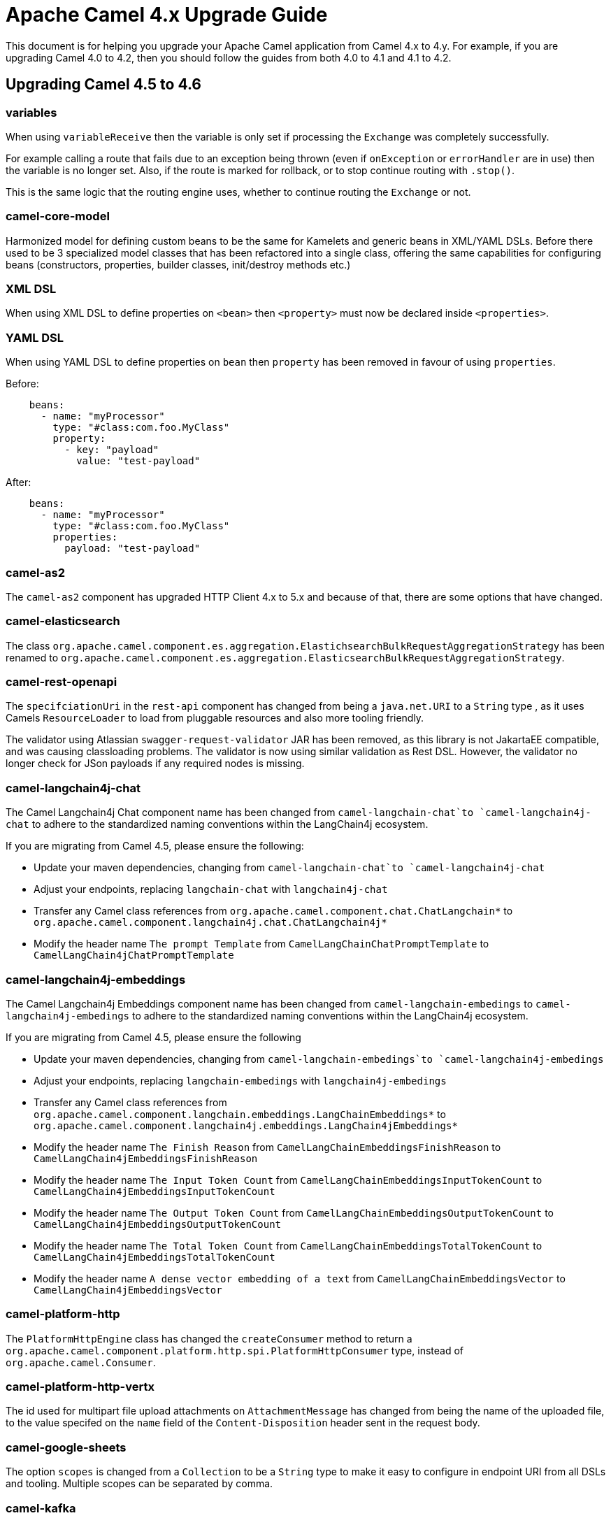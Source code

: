= Apache Camel 4.x Upgrade Guide

This document is for helping you upgrade your Apache Camel application
from Camel 4.x to 4.y. For example, if you are upgrading Camel 4.0 to 4.2, then you should follow the guides
from both 4.0 to 4.1 and 4.1 to 4.2.

== Upgrading Camel 4.5 to 4.6

=== variables

When using `variableReceive` then the variable is only set if processing the `Exchange` was completely successfully.

For example calling a route that fails due to an exception being thrown (even if `onException` or `errorHandler` are in use)
then the variable is no longer set. Also, if the route is marked for rollback, or to stop continue routing with `.stop()`.

This is the same logic that the routing engine uses, whether to continue routing the `Exchange` or not.

=== camel-core-model

Harmonized model for defining custom beans to be the same for Kamelets and generic beans in XML/YAML DSLs.
Before there used to be 3 specialized model classes that has been refactored into a single class, offering the same capabilities
for configuring beans (constructors, properties, builder classes, init/destroy methods etc.)

=== XML DSL

When using XML DSL to define properties on `<bean>` then `<property>` must now be declared inside `<properties>`.

=== YAML DSL

When using YAML DSL to define properties on `bean` then `property` has been removed in favour of using `properties`.

Before:
[source,yaml]
----
    beans:
      - name: "myProcessor"
        type: "#class:com.foo.MyClass"
        property:
          - key: "payload"
            value: "test-payload"
----

After:
[source,yaml]
----
    beans:
      - name: "myProcessor"
        type: "#class:com.foo.MyClass"
        properties:
          payload: "test-payload"
----

=== camel-as2

The `camel-as2` component has upgraded HTTP Client 4.x to 5.x and because of that, there are some options that have changed.

=== camel-elasticsearch

The class `org.apache.camel.component.es.aggregation.ElastichsearchBulkRequestAggregationStrategy` has been renamed to `org.apache.camel.component.es.aggregation.ElasticsearchBulkRequestAggregationStrategy`.

=== camel-rest-openapi

The `specifciationUri` in the `rest-api` component has changed from being a `java.net.URI` to a `String` type
, as it uses Camels `ResourceLoader` to load from pluggable resources and also more tooling friendly.

The validator using Atlassian `swagger-request-validator` JAR has been removed, as this library is not JakartaEE compatible,
and was causing classloading problems. The validator is now using similar validation as Rest DSL. However, the validator
no longer check for JSon payloads if any required nodes is missing.

=== camel-langchain4j-chat

The Camel Langchain4j Chat component name has been changed from `camel-langchain-chat`to `camel-langchain4j-chat` to adhere to the standardized naming conventions within the LangChain4j ecosystem.

If you are migrating from Camel 4.5, please ensure the following:

- Update your maven dependencies, changing from `camel-langchain-chat`to `camel-langchain4j-chat`
- Adjust your endpoints, replacing `langchain-chat` with `langchain4j-chat`
- Transfer any Camel class references from `org.apache.camel.component.chat.ChatLangchain*` to `org.apache.camel.component.langchain4j.chat.ChatLangchain4j*`
- Modify the header name `The prompt Template`  from  `CamelLangChainChatPromptTemplate` to `CamelLangChain4jChatPromptTemplate`

=== camel-langchain4j-embeddings

The Camel Langchain4j Embeddings component name has been changed from `camel-langchain-embedings` to `camel-langchain4j-embedings` to adhere to the standardized naming conventions within the LangChain4j ecosystem.

If you are migrating from Camel 4.5, please ensure the following

- Update your maven dependencies, changing from  `camel-langchain-embedings`to `camel-langchain4j-embedings`
- Adjust your endpoints, replacing `langchain-embedings` with `langchain4j-embedings`
- Transfer any Camel class references from `org.apache.camel.component.langchain.embeddings.LangChainEmbeddings*` to `org.apache.camel.component.langchain4j.embeddings.LangChain4jEmbeddings*`
- Modify the header name `The Finish Reason` from  `CamelLangChainEmbeddingsFinishReason` to `CamelLangChain4jEmbeddingsFinishReason`
- Modify the header name `The Input Token Count` from  `CamelLangChainEmbeddingsInputTokenCount` to `CamelLangChain4jEmbeddingsInputTokenCount`
- Modify the header name `The Output Token Count` from  `CamelLangChainEmbeddingsOutputTokenCount` to `CamelLangChain4jEmbeddingsOutputTokenCount`
- Modify the header name `The Total Token Count` from  `CamelLangChainEmbeddingsTotalTokenCount` to `CamelLangChain4jEmbeddingsTotalTokenCount`
- Modify the header name `A dense vector embedding of a text` from  `CamelLangChainEmbeddingsVector` to `CamelLangChain4jEmbeddingsVector`

=== camel-platform-http

The `PlatformHttpEngine` class has changed the `createConsumer` method to return a `org.apache.camel.component.platform.http.spi.PlatformHttpConsumer` type,
instead of `org.apache.camel.Consumer`.

=== camel-platform-http-vertx

The id used for multipart file upload attachments on `AttachmentMessage` has changed from being the name of the uploaded file, to the value specifed on the `name` field of the `Content-Disposition` header sent in the request body.

=== camel-google-sheets

The option `scopes` is changed from a `Collection` to be a `String` type to make it easy to configure in endpoint URI from all DSLs and tooling.
Multiple scopes can be separated by comma.

=== camel-kafka

The Kafka component now supports custom subscription adapters for applications with very complex subscription logic.

=== camel-azure-servicebus

The Camel Azure ServiceBus consumer has been refactored to internally use the high-level client instead of the low-level client to more easily support automatic reconnection, competing consumers and high availability, amongst other concerns. The corresponding changes to configuration options are:

- The consumer now supports the Competing Consumers EIP. This can be enabled by increasing the newly added `maxConcurrentCalls` option to a value greater than 1.
- The `disableAutoComplete` option has been removed. Auto-complete is always disabled on the underlying client to ensure that Camel is able to correctly complete, abandon or dead-letter consumed messages as appropriate. The presence of the `disableAutoComplete` option made little sense, since it is not propagated to the underlying client and enabling this option caused Camel not to take any steps to acknowledge/reject consumed messages. Enabling this option would result in message locks being held indefinitely, which is almost certainly not the desired behaviour.
- The high level client always operates in `receiveMessages` mode (peek mode is not supported), so the `consumerOperation` option has been removed, along with the `ServiceBusConsumerOperationDefinition` enum. The associated `peekNumMaxMessages` option has also been removed.
- The `receiverAsyncClient` option has been replaced with a `processorClient` option to enable use of a custom-configured client. The parameter type accepted by this option is `ServiceBusProcessorClient`.
- The `reconnectDelay` option has been removed, since reconnection is now handled internally by the client.


=== camel-yaml-dsl

Renamed `streamCaching` to `streamCache` on the `route`

Before:

[source,yaml]
----
route:
  streamCaching: false
  from:
    uri: "direct:foo"
    steps:
      - to: "mock:bar"
----

After:

[source,yaml]
----
route:
  streamCache: false
  from:
    uri: "direct:foo"
    steps:
      - to: "mock:bar"
----

=== camel-jbang

When running using `camel run --source-dir=mydir` then Camel JBang will now preload existing files on startup, such as `application.properties`,
and beans and routes (same as if you run with `cd mydir; camel run *`). This allows to configure settings on Camel on startup, which was not possible beforehand.

The `--open-api` option has changed from _code-first_ to use the new _contract-first_ Rest DSL style by using the specification file direct as-is.

=== camel-spring-boot

The auto configuration of xref:clustering.adoc[Cluster Service] implementations has been moved to dedicated starters:

[%header, cols="1,2"]
|===
| Type         | Starter
| Consul       | camel-consul-cluster-service-starter
| File         | camel-file-cluster-service-starter
| Infinispan   | camel-infinispan-cluster-service-starter
| JGroups Lock | camel-jgroups-cluster-service-starter
| JGroups Raft | camel-jgroups-raft-cluster-service-starter
| Kubernetes   | camel-kubernetes-cluster-service-starter
| Zookeeper    | camel-zookeeper-cluster-service-starter
|===


The Cluster Services are turned on by default unless they are explicit disabled, as example:

[source, properties]
----
camel.cluster.consul.enabled = false
----

=== camel-as2

Changes for AS2-MDN asynchronous delivery:

 - Added an option allowing clients to request an asynchronous receipt by including a 'Receipt-Delivery-Option' header specifying
the return URL in the request that is sent to the server.
 - Added a consumer capable of receiving signed or unsigned asynchronous message disposition notifications sent by the
message receiver confirming receipt of the message.
